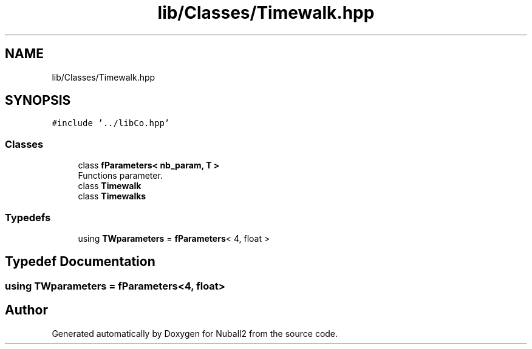 .TH "lib/Classes/Timewalk.hpp" 3 "Mon Mar 25 2024" "Nuball2" \" -*- nroff -*-
.ad l
.nh
.SH NAME
lib/Classes/Timewalk.hpp
.SH SYNOPSIS
.br
.PP
\fC#include '\&.\&./libCo\&.hpp'\fP
.br

.SS "Classes"

.in +1c
.ti -1c
.RI "class \fBfParameters< nb_param, T >\fP"
.br
.RI "Functions parameter\&. "
.ti -1c
.RI "class \fBTimewalk\fP"
.br
.ti -1c
.RI "class \fBTimewalks\fP"
.br
.in -1c
.SS "Typedefs"

.in +1c
.ti -1c
.RI "using \fBTWparameters\fP = \fBfParameters\fP< 4, float >"
.br
.in -1c
.SH "Typedef Documentation"
.PP 
.SS "using \fBTWparameters\fP =  \fBfParameters\fP<4, float>"

.SH "Author"
.PP 
Generated automatically by Doxygen for Nuball2 from the source code\&.
